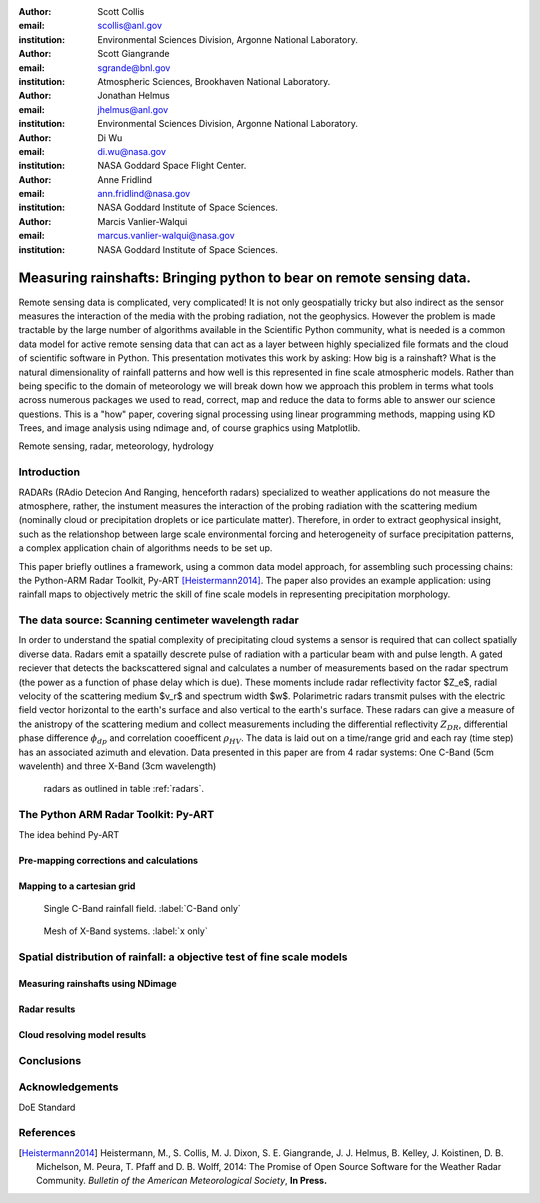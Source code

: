 :author: Scott Collis
:email: scollis@anl.gov
:institution: Environmental Sciences Division, Argonne National Laboratory.

:author: Scott Giangrande
:email: sgrande@bnl.gov
:institution: Atmospheric Sciences, Brookhaven National Laboratory.

:author: Jonathan Helmus
:email: jhelmus@anl.gov
:institution: Environmental Sciences Division, Argonne National Laboratory.

:author: Di Wu
:email: di.wu@nasa.gov
:institution: NASA Goddard Space Flight Center.

:author: Anne Fridlind
:email: ann.fridlind@nasa.gov
:institution: NASA Goddard Institute of Space Sciences.

:author: Marcis Vanlier-Walqui
:email: marcus.vanlier-walqui@nasa.gov
:institution: NASA Goddard Institute of Space Sciences.



------------------------------------------------
Measuring rainshafts: Bringing python to bear on remote sensing data.
------------------------------------------------

.. class:: abstract
Remote sensing data is complicated, very complicated! It is not only
geospatially tricky but also indirect as the sensor measures the interaction
of the media with the probing radiation, not the geophysics. However the
problem is made tractable by the large number of algorithms available in the
Scientific Python community, what is needed is a common data model for active
remote sensing data that can act as a layer between highly specialized file
formats and the cloud of scientific software in Python. This presentation
motivates this work by asking: How big is a rainshaft? What is the natural
dimensionality of rainfall patterns and how well is this represented in fine
scale atmospheric models. Rather than being specific to the domain of
meteorology we will break down how we approach this problem in terms what tools
across numerous packages we used to read, correct, map and reduce the data to
forms able to answer our science questions. This is a "how" paper,
covering signal processing using linear programming methods, mapping using KD
Trees, and image analysis using ndimage and, of course graphics using
Matplotlib.

.. class:: keywords

   Remote sensing, radar, meteorology, hydrology

Introduction
------------
RADARs (RAdio Detecion And Ranging, henceforth radars) specialized to weather
applications do not measure the atmosphere, rather, the instument measures the
interaction of the probing radiation with the scattering medium (nominally cloud
or precipitation droplets or ice particulate matter). Therefore, in order to
extract geophysical insight, such as the relationshop between large scale
environmental forcing and heterogeneity of surface precipitation patterns, a
complex application chain of algorithms needs to be set up.

This paper briefly outlines a framework, using a common data model approach, for
assembling such processing chains: the Python-ARM Radar Toolkit, Py-ART
[Heistermann2014]_. The paper also provides an example
application: using rainfall maps to objectively metric the skill of fine scale
models in representing precipitation morphology.

The data source: Scanning centimeter wavelength radar
------------
In order to understand the spatial complexity of precipitating cloud systems a
sensor is required that can collect spatially diverse data. Radars emit a
spatailly descrete pulse of radiation with a particular beam with and pulse length.
A gated reciever that detects the backscattered signal and calculates a number
of measurements based on the radar spectrum (the power as a function of phase delay
which is due). These moments include radar reflectivity factor $Z_e$, radial velocity
of the scattering medium $v_r$ and spectrum width $w$. Polarimetric radars transmit
pulses with the electric field vector horizontal to the earth's surface and also
vertical to the earth's surface. These radars can give a measure of the anistropy
of the scattering medium and collect measurements including the differential
reflectivity :math:`Z_{DR}`, differential phase difference :math:`\phi_{dp}` and correlation
cooefficent :math:`\rho_{HV}`. The data is laid out on a time/range grid and each ray
(time step) has an associated azimuth and elevation. Data presented in this paper
are from 4 radar systems: One C-Band (5cm wavelenth) and three X-Band (3cm wavelength)
 radars as outlined in table :ref:`radars`.

.. table:: ARM radar systems used in this paper. :label:`radars`

   +-------------+------------------+-----------------+
   |             | X-SAPR           |  C-SAPR         |
   +-------------+------------------+-----------------+
   |Frequency    | 9.4 GHZ          |6.25GHz          |
   +-------------+------------------+-----------------+
   |Transmitter  | Magnetron        |Magnetron        |
   +-------------+------------------+-----------------+
   |Power        | 200kW            | 350kW           |
   +-------------+------------------+-----------------+
   |Gate spacing | 50m              |120m             |
   +-------------+------------------+-----------------+
   |Maximum Range| 40km             |120km            |
   +-------------+------------------+-----------------+
   |Beam width   | 1.0:math:`^\circ`|1.0:math:`^\circ`|
   +-------------+--------+-----------+
   |Polar. mode  | Simul. H/V|Simul. H/V|
   +-------------+--------+-----------+
   |Manufacturer | Radtec| Advanced Radar Corp.|
   +-------------+--------+-----------+
   |Native format| Iris Sigmet| NCAR MDV|
   +-------------+--------+-----------+



The Python ARM Radar Toolkit: Py-ART
------------
The idea behind Py-ART

Pre-mapping corrections and calculations
~~~~~~~~~~~~~~~~~~~~~~

Mapping to a cartesian grid
~~~~~~~~~~~~~~~~~~~~~~
.. figure:: c_only_rain.png

   Single C-Band rainfall field. :label:`C-Band only`

.. figure:: x_only_rain.png

   Mesh of X-Band systems. :label:`x only`


Spatial distribution of rainfall: a objective test of fine scale models
------------

Measuring rainshafts using NDimage
~~~~~~~~~~~~~~~~~~~~~~

Radar results
~~~~~~~~~~~~~~~~~~~~~~

Cloud resolving model results
~~~~~~~~~~~~~~~~~~~~~~

Conclusions
------------

Acknowledgements
------------
DoE Standard


References
----------
.. [Heistermann2014] Heistermann, M., S. Collis, M. J. Dixon, S. E. Giangrande,
              J. J. Helmus, B. Kelley, J. Koistinen, D. B. Michelson, M. Peura,
              T. Pfaff and D. B. Wolff,
              2014: The Promise of Open Source Software for the Weather Radar
              Community. *Bulletin of the American Meteorological Society*,
              **In Press.**
